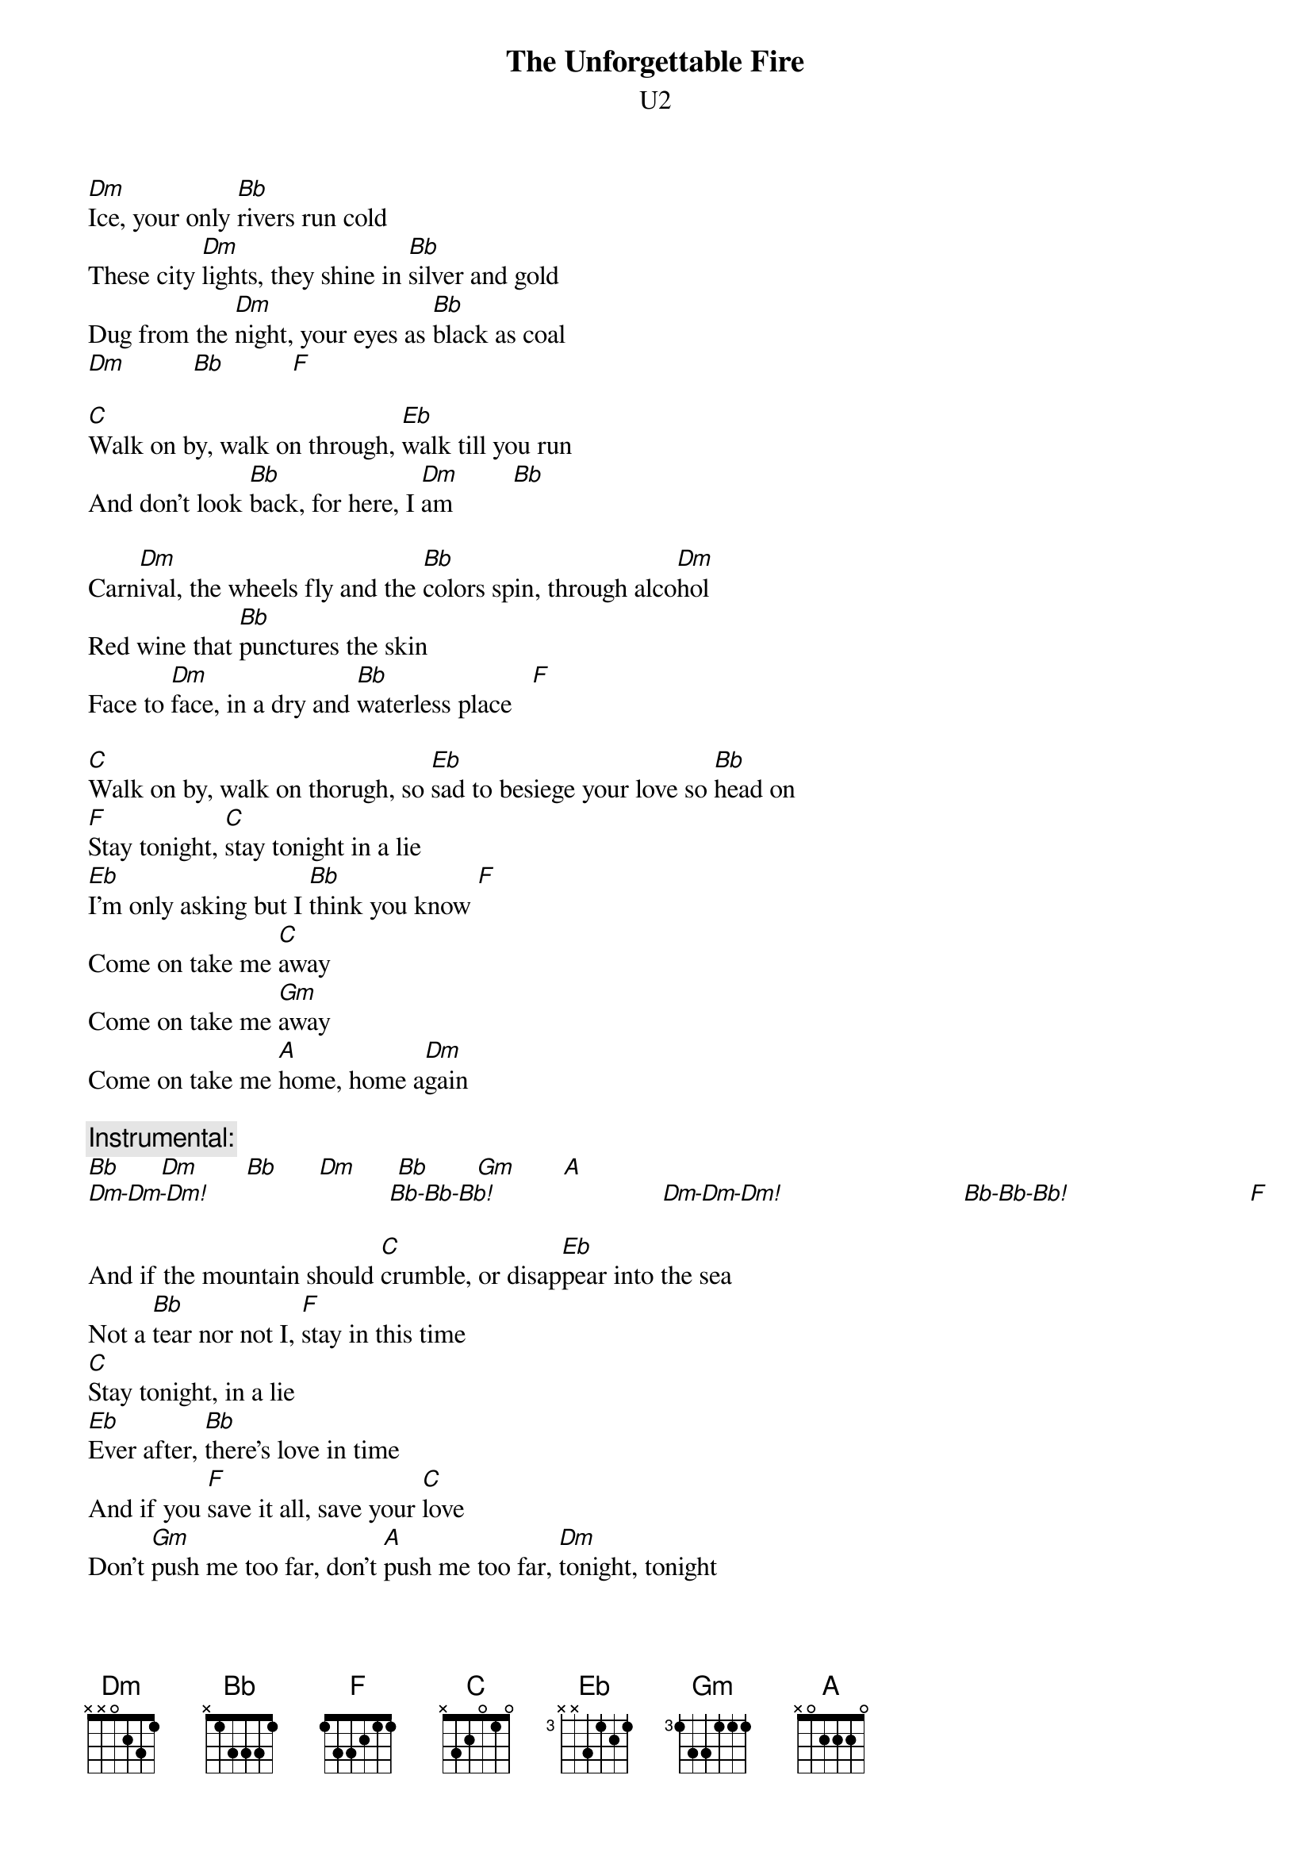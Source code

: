 {t:The Unforgettable Fire}
{st:U2}

[Dm]Ice, your only [Bb]rivers run cold
These city [Dm]lights, they shine in [Bb]silver and gold
Dug from the [Dm]night, your eyes as [Bb]black as coal     
[Dm]          [Bb]          [F]

[C]Walk on by, walk on through, [Eb]walk till you run
And don't look [Bb]back, for here, I [Dm]am         [Bb] 

Carn[Dm]ival, the wheels fly and the [Bb]colors spin, through alco[Dm]hol
Red wine that [Bb]punctures the skin
Face to [Dm]face, in a dry and [Bb]waterless place   [F]
 
[C]Walk on by, walk on thorugh, so [Eb]sad to besiege your love so [Bb]head on
[F]Stay tonight, [C]stay tonight in a lie
[Eb]I'm only asking but I [Bb]think you know [F]
Come on take me [C]away
Come on take me [Gm]away
Come on take me [A]home, home a[Dm]gain

{c:Instrumental:}
[Bb]      [Dm]       [Bb]      [Dm]      [Bb]       [Gm]       [A]
[Dm-Dm-Dm!]                           [Bb-Bb-Bb!]                         [Dm-Dm-Dm!]                           [Bb-Bb-Bb!]                           [F]

And if the mountain should [C]crumble, or disap[Eb]pear into the sea
Not a [Bb]tear nor not I, [F]stay in this time
[C]Stay tonight, in a lie
[Eb]Ever after, [Bb]there's love in time
And if you [F]save it all, save your [C]love
Don't [Gm]push me too far, don't [A]push me too far, [Dm]tonight, tonight
